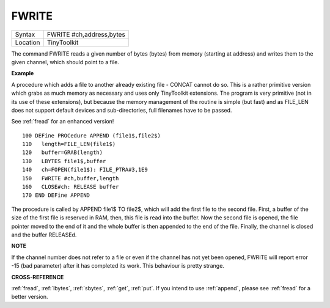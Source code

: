 ..  _fwrite:

FWRITE
======

+----------+-------------------------------------------------------------------+
| Syntax   |  FWRITE #ch,address,bytes                                         |
+----------+-------------------------------------------------------------------+
| Location |  TinyToolkit                                                      |
+----------+-------------------------------------------------------------------+

The command FWRITE reads a given number of bytes (bytes) from memory
(starting at address) and writes them to the given channel, which should
point to a file.

**Example**

A procedure which adds a file to another already existing file -
CONCAT cannot do so. This is a rather primitive version which grabs as
much memory as necessary and uses only TinyToolkit extensions. The
program is very primitive (not in its use of these extensions), but
because the memory management of the routine is simple (but fast) and as
FILE\_LEN does not support default devices and sub-directories, full
filenames have to be passed.

See :ref:`fread` for an enhanced version!

::

    100 DEFine PROCedure APPEND (file1$,file2$)
    110   length=FILE_LEN(file1$)
    120   buffer=GRAB(length)
    130   LBYTES file1$,buffer
    140   ch=FOPEN(file1$): FILE_PTRA#3,1E9
    150   FWRITE #ch,buffer,length
    160   CLOSE#ch: RELEASE buffer
    170 END DEFine APPEND

The procedure is called by APPEND file1$ TO file2$, which will add
the first file to the second file. First, a buffer of the size of the
first file is reserved in RAM, then, this file is read into the buffer.
Now the second file is opened, the file pointer moved to the end of it
and the whole buffer is then appended to the end of the file. Finally,
the channel is closed and the buffer RELEASEd.

**NOTE**

If the channel number does not refer to a file or even if the channel
has not yet been opened, FWRITE will report error -15 (bad parameter)
after it has completed its work. This behaviour is pretty strange.

**CROSS-REFERENCE**

:ref:`fread`, :ref:`lbytes`,
:ref:`sbytes`, :ref:`get`,
:ref:`put`. If you intend to use
:ref:`append`, please see
:ref:`fread` for a better version.

